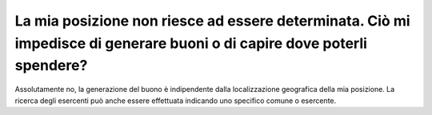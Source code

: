 La mia posizione non riesce ad essere determinata. Ciò mi impedisce di generare buoni o di capire dove poterli spendere?
========================================================================================================================

Assolutamente no, la generazione del buono è indipendente dalla
localizzazione geografica della mia posizione. La ricerca degli
esercenti può anche essere effettuata indicando uno specifico comune o
esercente.